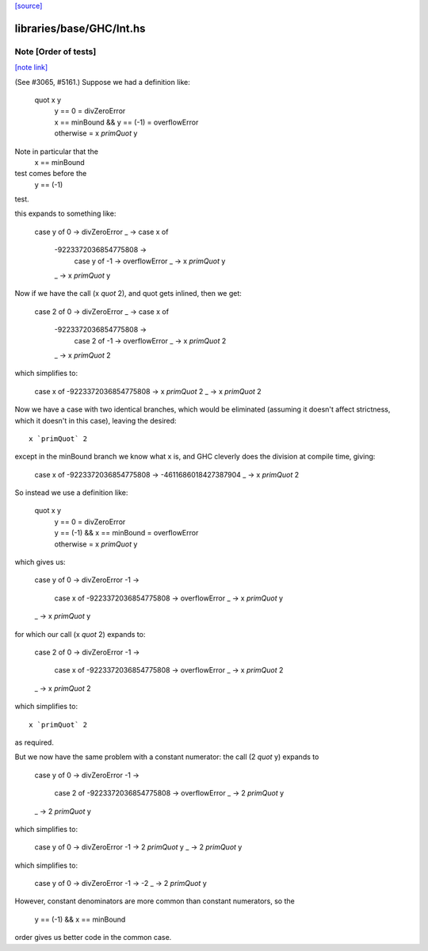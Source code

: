 `[source] <https://gitlab.haskell.org/ghc/ghc/tree/master/libraries/base/GHC/Int.hs>`_

libraries/base/GHC/Int.hs
=========================


Note [Order of tests]
~~~~~~~~~~~~~~~~~~~~~

`[note link] <https://gitlab.haskell.org/ghc/ghc/tree/master/libraries/base/GHC/Int.hs#L1149>`__

(See #3065, #5161.) Suppose we had a definition like:

    quot x y
     | y == 0                     = divZeroError
     | x == minBound && y == (-1) = overflowError
     | otherwise                  = x `primQuot` y

Note in particular that the
    x == minBound
test comes before the
    y == (-1)
test.

this expands to something like:

    case y of
    0 -> divZeroError
    _ -> case x of
         -9223372036854775808 ->
             case y of
             -1 -> overflowError
             _ -> x `primQuot` y
         _ -> x `primQuot` y

Now if we have the call (x `quot` 2), and quot gets inlined, then we get:

    case 2 of
    0 -> divZeroError
    _ -> case x of
         -9223372036854775808 ->
             case 2 of
             -1 -> overflowError
             _ -> x `primQuot` 2
         _ -> x `primQuot` 2

which simplifies to:

    case x of
    -9223372036854775808 -> x `primQuot` 2
    _                    -> x `primQuot` 2

Now we have a case with two identical branches, which would be
eliminated (assuming it doesn't affect strictness, which it doesn't in
this case), leaving the desired:

::

    x `primQuot` 2

..

except in the minBound branch we know what x is, and GHC cleverly does
the division at compile time, giving:

    case x of
    -9223372036854775808 -> -4611686018427387904
    _                    -> x `primQuot` 2

So instead we use a definition like:

    quot x y
     | y == 0                     = divZeroError
     | y == (-1) && x == minBound = overflowError
     | otherwise                  = x `primQuot` y

which gives us:

    case y of
    0 -> divZeroError
    -1 ->
        case x of
        -9223372036854775808 -> overflowError
        _ -> x `primQuot` y
    _ -> x `primQuot` y

for which our call (x `quot` 2) expands to:

    case 2 of
    0 -> divZeroError
    -1 ->
        case x of
        -9223372036854775808 -> overflowError
        _ -> x `primQuot` 2
    _ -> x `primQuot` 2

which simplifies to:

::

    x `primQuot` 2

..

as required.



But we now have the same problem with a constant numerator: the call
(2 `quot` y) expands to

    case y of
    0 -> divZeroError
    -1 ->
        case 2 of
        -9223372036854775808 -> overflowError
        _ -> 2 `primQuot` y
    _ -> 2 `primQuot` y

which simplifies to:

    case y of
    0 -> divZeroError
    -1 -> 2 `primQuot` y
    _ -> 2 `primQuot` y

which simplifies to:

    case y of
    0 -> divZeroError
    -1 -> -2
    _ -> 2 `primQuot` y


However, constant denominators are more common than constant numerators,
so the
    y == (-1) && x == minBound
order gives us better code in the common case.

